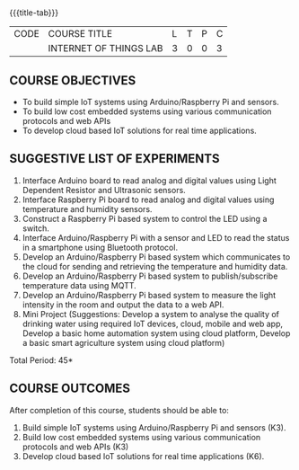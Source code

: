 * 
:properties:
:author: Dr.K.Madheswari, Dr. K R Sarath Chandran
:date: 05 May 2022
:end:

#+startup: showall
{{{title-tab}}}
| CODE | COURSE TITLE           | L | T | P | C |
|      | INTERNET OF THINGS LAB | 3 | 0 | 0 | 3 |

** COURSE OBJECTIVES
- To build simple IoT systems using Arduino/Raspberry Pi and sensors.
- To build low cost embedded systems using various communication protocols and web APIs
- To develop cloud based IoT solutions for real time applications.

** SUGGESTIVE LIST OF EXPERIMENTS
1. Interface Arduino board to read analog and digital values using Light Dependent Resistor  and Ultrasonic sensors. 
2. Interface Raspberry Pi board to read analog and digital values using temperature and humidity sensors. 
3.  Construct a Raspberry Pi based system to control the LED using a switch.
4. Interface  Arduino/Raspberry Pi with a sensor and LED to read the status in a smartphone using Bluetooth protocol. 
5.  Develop an Arduino/Raspberry Pi based system which communicates to the cloud for sending and retrieving the temperature and humidity data.
6.  Develop an Arduino/Raspberry Pi based system to publish/subscribe temperature data using MQTT.
7.  Develop an Arduino/Raspberry Pi based system to measure the light intensity in the room and output the data to a web API.
8.  Mini Project (Suggestions: Develop a system to analyse the quality of drinking water using required IoT devices, cloud, mobile and web app, Develop a basic home automation system using cloud platform, Develop a basic smart agriculture system using cloud platform)

\hfill *Total Period: 45*

** COURSE OUTCOMES
After completion of this course, students should be able to:
1. Build simple IoT systems using Arduino/Raspberry Pi and sensors (K3).
2. Build low cost embedded systems using various communication protocols and web APIs (K3)
3. Develop cloud based IoT solutions for real time applications (K6).



